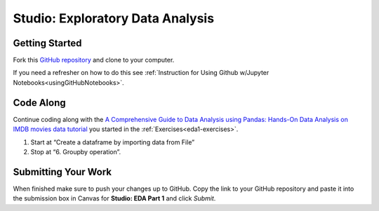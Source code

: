Studio: Exploratory Data Analysis
=================================

Getting Started
---------------

Fork this `GitHub repository <https://github.com/launchcodeeducation/IMDB-Studio/blob/main/IMDB-Studio.ipynb>`__ and 
clone to your computer.  

If you need a refresher on how to do this see :ref:`Instruction for Using Github w/Jupyter Notebooks<usingGitHubNotebooks>`.

Code Along
----------

Continue coding along with the `A Comprehensive Guide to Data Analysis using Pandas: Hands-On Data Analysis on IMDB movies data tutorial <https://www.analyticsvidhya.com/blog/2021/05/a-comprehensive-guide-to-data-analysis-using-pandas-hands-on-data-analysis-on-imdb-movies-data/>`__ you started in the :ref:`Exercises<eda1-exercises>`. 

#. Start at “Create a dataframe by importing data from File”
#. Stop at “6. Groupby operation”.

Submitting Your Work
--------------------

When finished make sure to push your changes up to GitHub. Copy the link to your GitHub 
repository and paste it into the submission box in Canvas for **Studio: EDA Part 1** 
and click *Submit*.
